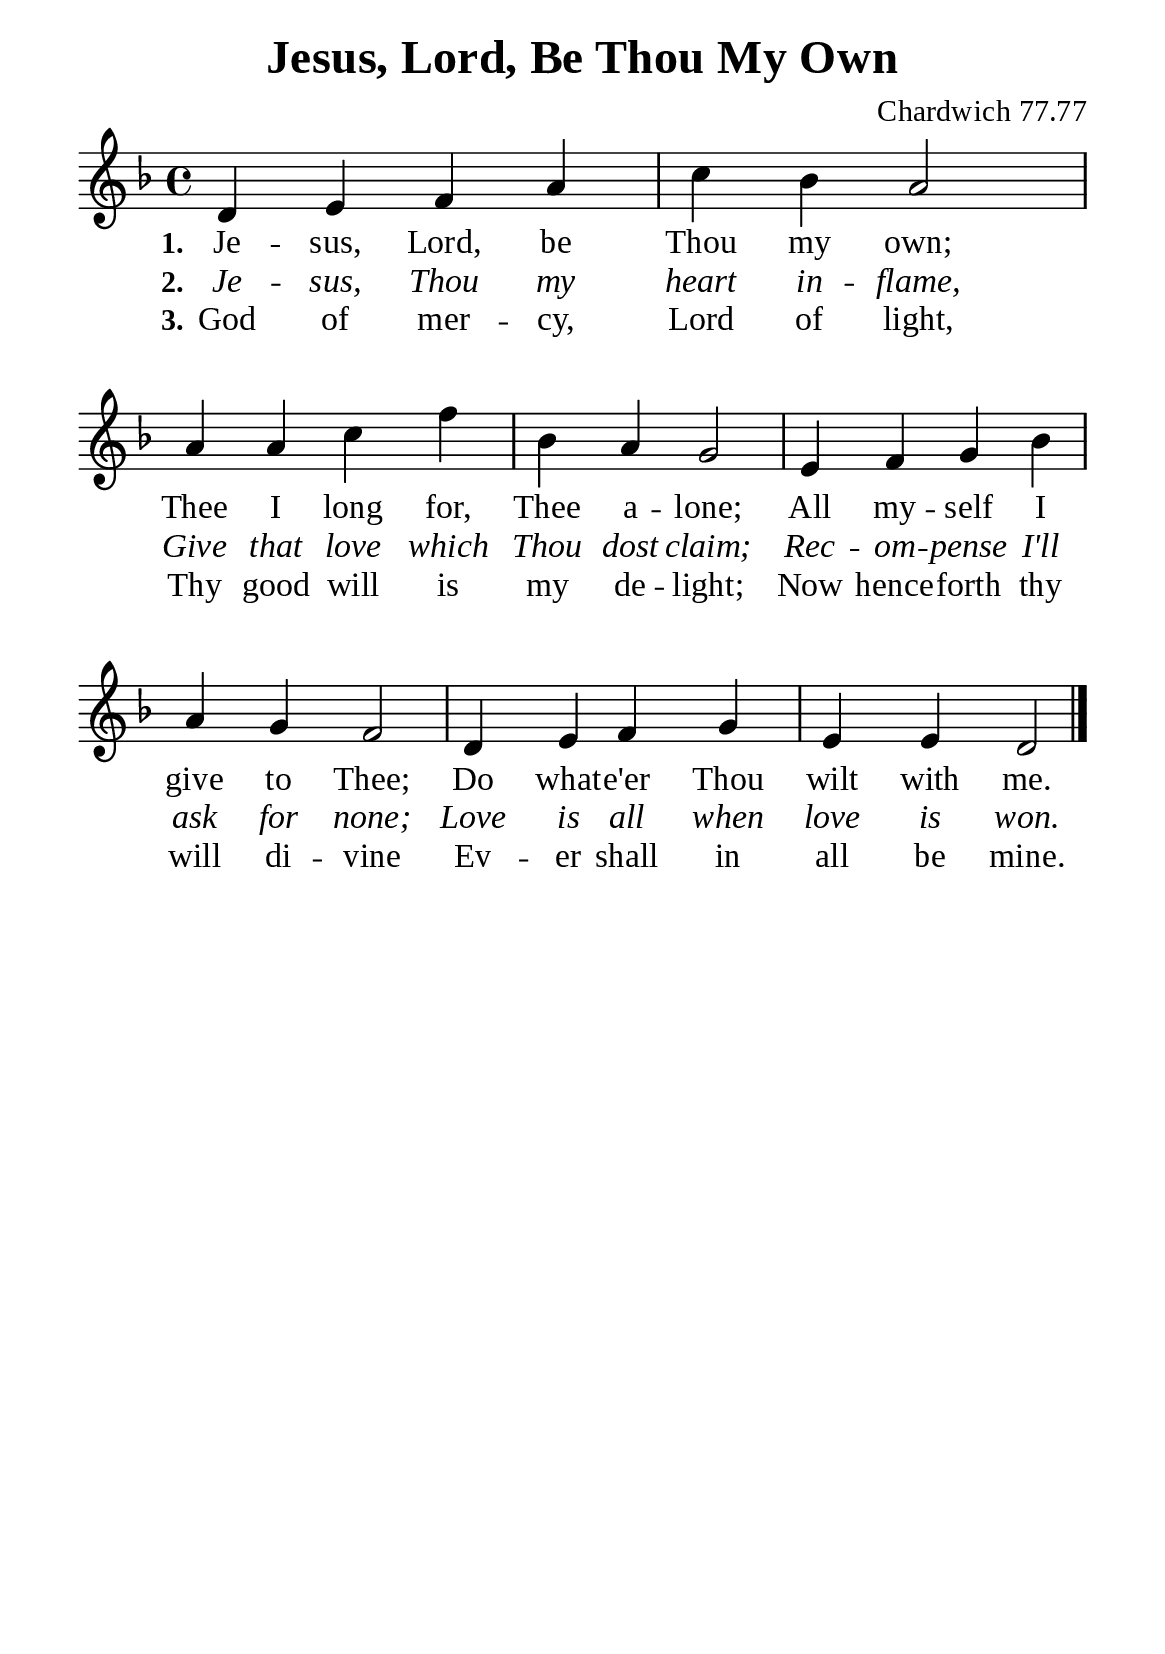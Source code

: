 %%%%%%%%%%%%%%%%%%%%%%%%%%%%%
% CONTENTS OF THIS DOCUMENT
% 1. Common settings
% 2. Verse music
% 3. Verse lyrics
% 4. Layout
%%%%%%%%%%%%%%%%%%%%%%%%%%%%%

%%%%%%%%%%%%%%%%%%%%%%%%%%%%%
% 1. Common settings
%%%%%%%%%%%%%%%%%%%%%%%%%%%%%
\version "2.22.1"

\header {
  title = "Jesus, Lord, Be Thou My Own"
  composer = "Chardwich 77.77"
  tagline = ##f
}

global= {
  \key f \major
  \time 4/4
  \override Score.BarNumber.break-visibility = ##(#f #f #f)
  \override Lyrics.LyricSpace.minimum-distance = #3.0
}

\paper {
  #(set-paper-size "a5")
  top-margin = 3.2\mm
  bottom-marign = 10\mm
  left-margin = 10\mm
  right-margin = 10\mm
  indent = #0
  #(define fonts
	 (make-pango-font-tree "Liberation Serif"
	 		       "Liberation Serif"
			       "Liberation Serif"
			       (/ 20 20)))
  system-system-spacing = #'((basic-distance . 3) (padding . 5))
}

printItalic = {
  \override LyricText.font-shape = #'italic
}

%%%%%%%%%%%%%%%%%%%%%%%%%%%%%
% 2. Verse music
%%%%%%%%%%%%%%%%%%%%%%%%%%%%%
musicVerseSoprano = \relative c' {
  %{	01	%} d4 e f a |
  %{	02	%} c bes a2 |
  %{	03	%} a4 a c f |
  %{	04	%} bes, a g2 |
  %{	05	%} e4 f g bes |
  %{	06	%} a g f2 |
  %{	07	%} d4 e f g |
  %{	08	%} e e d2 \bar "|."
}

%%%%%%%%%%%%%%%%%%%%%%%%%%%%%
% 3. Verse lyrics
%%%%%%%%%%%%%%%%%%%%%%%%%%%%%
verseOne = \lyricmode {
  \set stanza = #"1."
  Je -- sus, Lord, be Thou my own;
  Thee I long for, Thee a -- lone;
  All my -- self I give to Thee;
  Do what -- e'er Thou wilt with me.
}

verseTwo = \lyricmode {
  \set stanza = #"2."
  Je -- sus, Thou my heart in -- flame,
  Give that love which Thou dost claim;
  Rec -- om -- pense I'll ask for none;
  Love is all when love is won.
}

verseThree = \lyricmode {
  \set stanza = #"3."
  God of mer -- cy, Lord of light,
  Thy good will is my de -- light;
  Now hence -- forth thy will di -- vine
  Ev -- er shall in all be mine.
}

%%%%%%%%%%%%%%%%%%%%%%%%%%%%%
% 4. Layout
%%%%%%%%%%%%%%%%%%%%%%%%%%%%%
\score {
    \new ChoirStaff <<
      \new Staff <<
        \clef "treble"
        \new Voice = "sopranos" { \global   \musicVerseSoprano }
      >>
      \new Lyrics \lyricsto sopranos \verseOne
      \new Lyrics \with \printItalic \lyricsto sopranos \verseTwo
      \new Lyrics \lyricsto sopranos \verseThree
    >>
}
